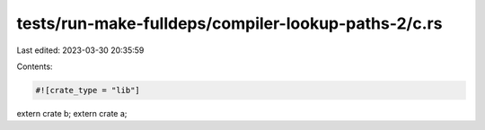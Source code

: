 tests/run-make-fulldeps/compiler-lookup-paths-2/c.rs
====================================================

Last edited: 2023-03-30 20:35:59

Contents:

.. code-block:: rs

    #![crate_type = "lib"]
extern crate b;
extern crate a;



